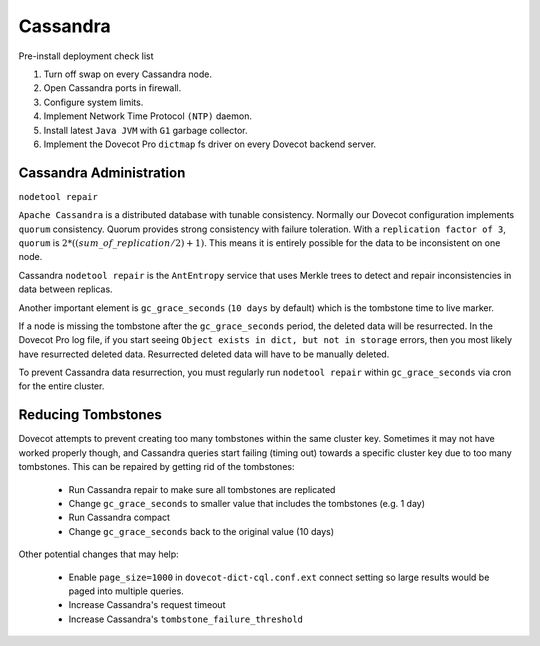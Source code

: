 .. _cassandra:

==========
Cassandra
==========

Pre-install deployment check list

1. Turn off swap on every Cassandra node.

2. Open Cassandra ports in firewall.

3. Configure system limits.

4. Implement Network Time Protocol ``(NTP)`` daemon.

5. Install latest ``Java JVM`` with ``G1`` garbage collector.

6. Implement the Dovecot Pro ``dictmap`` fs driver on every Dovecot backend server.


Cassandra Administration
=========================

``nodetool repair``

``Apache Cassandra`` is a distributed database with tunable consistency.  Normally our Dovecot configuration implements ``quorum`` consistency.
Quorum provides strong consistency with failure toleration.
With a ``replication factor of 3``, ``quorum`` is :math:`2*((sum\_of\_replication/2)+1)`.
This means it is entirely possible for the data to be inconsistent on one node.

Cassandra ``nodetool repair`` is the ``AntEntropy`` service that uses Merkle trees to detect and repair inconsistencies in data between replicas.

Another important element is ``gc_grace_seconds`` (``10 days`` by default) which is the tombstone time to live marker.

If a node is missing the tombstone after the ``gc_grace_seconds`` period, the deleted data will be resurrected.
In the Dovecot Pro log file, if you start seeing ``Object exists in dict, but not in storage`` errors, then you most likely have resurrected deleted data.
Resurrected deleted data will have to be manually deleted.

To prevent Cassandra data resurrection, you must regularly run ``nodetool repair`` within ``gc_grace_seconds`` via cron for the entire cluster.

Reducing Tombstones
===================

Dovecot attempts to prevent creating too many tombstones within the same
cluster key. Sometimes it may not have worked properly though, and Cassandra
queries start failing (timing out) towards a specific cluster key due to too
many tombstones. This can be repaired by getting rid of the tombstones:

 * Run Cassandra repair to make sure all tombstones are replicated
 * Change ``gc_grace_seconds`` to smaller value that includes the tombstones
   (e.g. 1 day)
 * Run Cassandra compact
 * Change ``gc_grace_seconds`` back to the original value (10 days)

Other potential changes that may help:

 * Enable ``page_size=1000`` in ``dovecot-dict-cql.conf.ext`` connect setting
   so large results would be paged into multiple queries.
 * Increase Cassandra's request timeout
 * Increase Cassandra's ``tombstone_failure_threshold``
